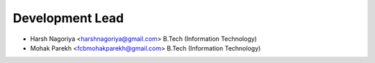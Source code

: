 Development Lead
----------------

- Harsh Nagoriya <harshnagoriya@gmail.com>
  B.Tech (Information Technology)

- Mohak Parekh <fcbmohakparekh@gmail.com>
  B.Tech (Information Technology)


